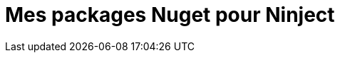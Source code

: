= Mes packages Nuget pour Ninject
:hp-image: introduction-a-angular2.png
:published_at: 2015-11-16
:hp-tags: C#, IoC, Ninject